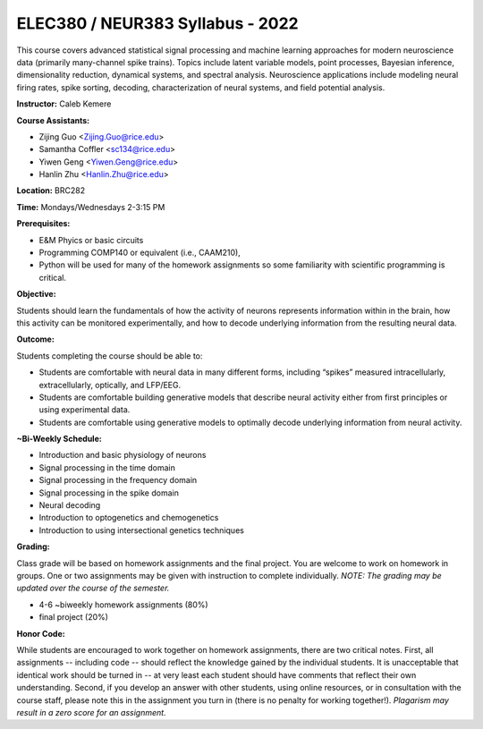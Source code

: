 ELEC380 / NEUR383 Syllabus - 2022
=================================

This course covers advanced statistical signal processing and machine learning approaches for modern neuroscience data (primarily many-channel spike trains). Topics include latent variable models, point processes, Bayesian inference, dimensionality reduction, dynamical systems, and spectral analysis. Neuroscience applications include modeling neural firing rates, spike sorting, decoding, characterization of neural systems, and field potential analysis.

**Instructor:** Caleb Kemere

**Course Assistants:** 

- Zijing Guo <Zijing.Guo@rice.edu>
- Samantha Coffler <sc134@rice.edu>
- Yiwen Geng <Yiwen.Geng@rice.edu>
- Hanlin Zhu <Hanlin.Zhu@rice.edu>

**Location:** BRC282

**Time:** Mondays/Wednesdays 2-3:15 PM

**Prerequisites:**

- E&M Phyics or basic circuits
- Programming COMP140 or equivalent (i.e., CAAM210),
- Python will be used for many of the homework assignments so some familiarity with scientific programming is critical.

**Objective:**

Students should learn the fundamentals of how the activity of neurons represents information within in the brain, how this activity can be monitored experimentally, and how to decode underlying information from the resulting neural data.

**Outcome:**

Students completing the course should be able to:

- Students are comfortable with neural data in many different forms, including “spikes” measured intracellularly, extracellularly, optically, and LFP/EEG.
- Students are comfortable building generative models that describe neural activity either from first principles or using experimental data.
- Students are comfortable using generative models to optimally decode underlying information from neural activity.

**~Bi-Weekly Schedule:**

- Introduction and basic physiology of neurons
- Signal processing in the time domain
- Signal processing in the frequency domain
- Signal processing in the spike domain
- Neural decoding
- Introduction to optogenetics and chemogenetics
- Introduction to using intersectional genetics techniques


**Grading:**

Class grade will be based on homework assignments and the final project. You are welcome to work on homework in groups. One or two assignments may be given with instruction to complete individually. *NOTE: The grading may be updated over the course of the semester.*

- 4-6 ~biweekly homework assignments (80%)
- final project (20%)

**Honor Code:**

While students are encouraged to work together on homework assignments, there are two critical notes. First, all assignments -- including code -- should reflect the knowledge gained by the individual students. It is unacceptable that identical work should be turned in -- at very least each student should have comments that reflect their own understanding. Second, if you develop an answer with other students, using online resources, or in consultation with the course staff, please note this in the assignment you turn in (there is no penalty for working together!). *Plagarism may result in a zero score for an assignment.*


